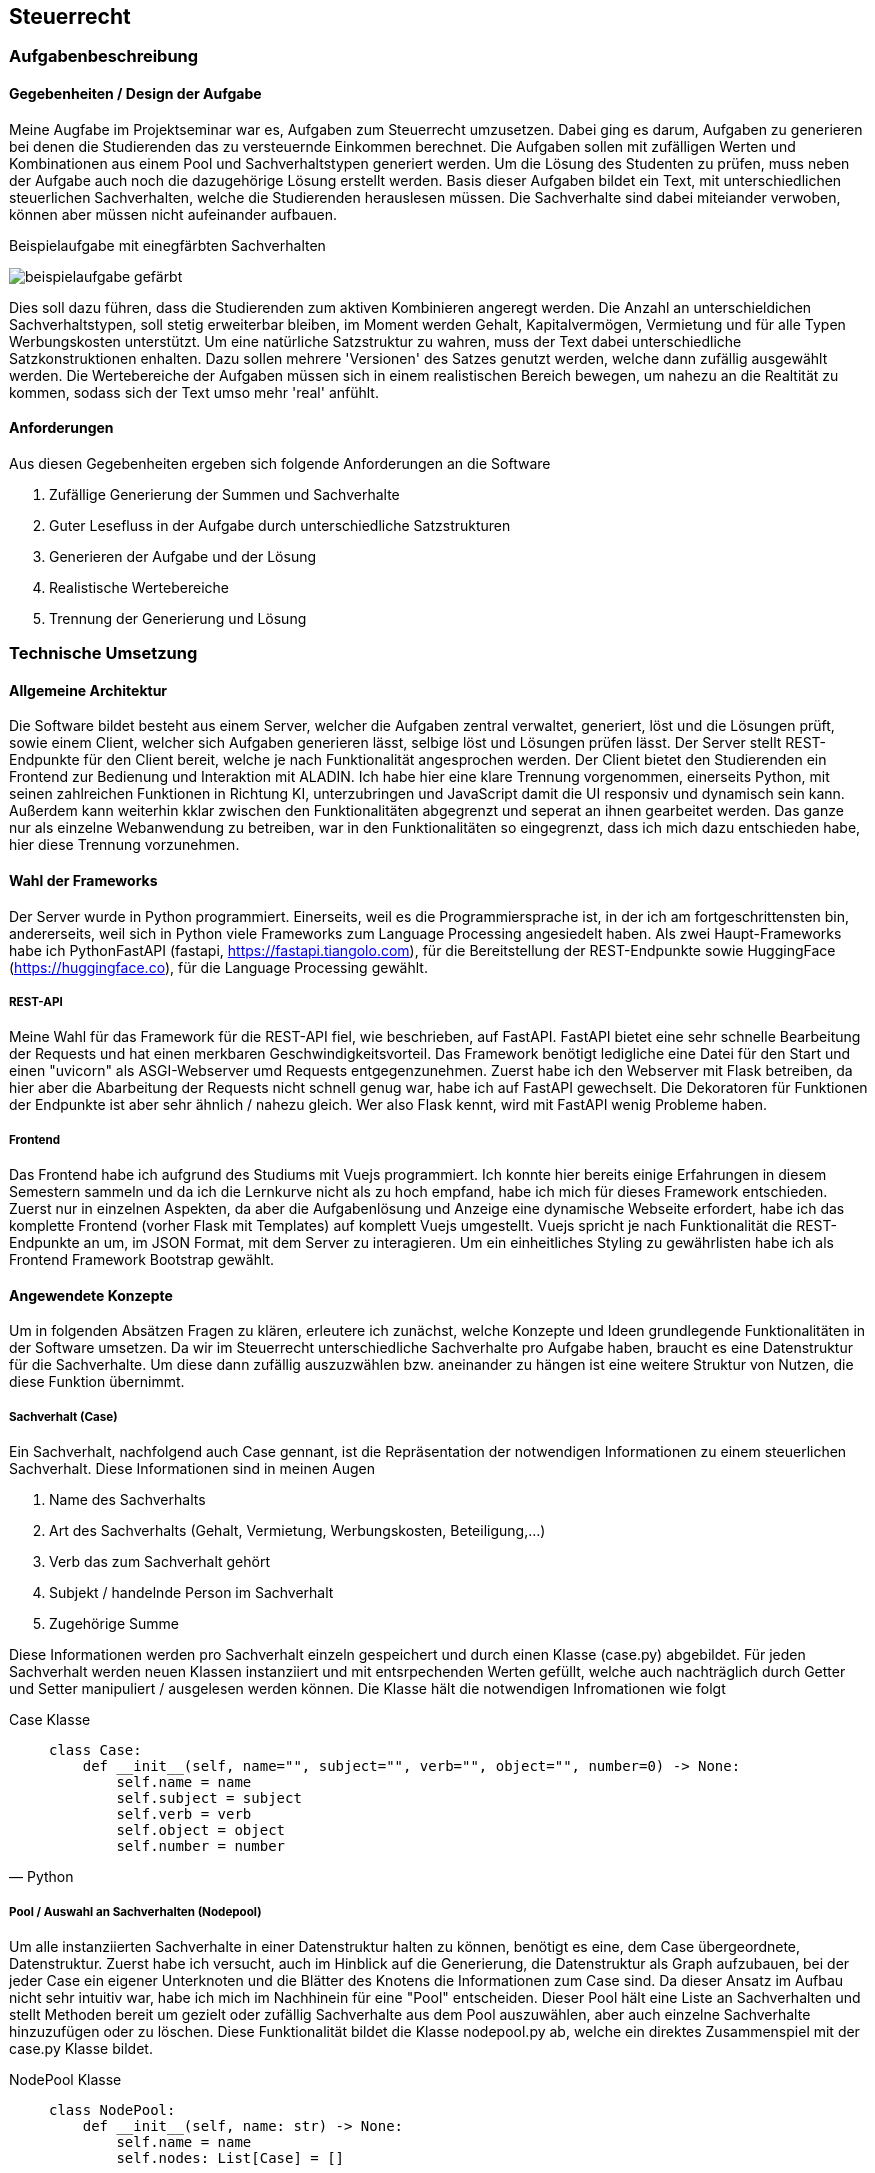 :path: steuerlehre/
:imagesdir: img/
:plantumlsdir: puml
ifdef::rootpath[]
:imagesdir: {rootpath}{path}{imagesdir}
endif::rootpath[]
== Steuerrecht

=== Aufgabenbeschreibung
==== Gegebenheiten / Design der Aufgabe
Meine Augfabe im Projektseminar war es, Aufgaben zum Steuerrecht umzusetzen. Dabei ging es darum, Aufgaben zu generieren bei denen die Studierenden das zu versteuernde Einkommen berechnet. Die Aufgaben sollen mit zufälligen Werten und Kombinationen aus einem Pool und Sachverhaltstypen generiert werden. Um die Lösung des Studenten zu prüfen, muss neben der Aufgabe auch noch die dazugehörige Lösung erstellt werden.
Basis dieser Aufgaben bildet ein Text, mit unterschiedlichen steuerlichen Sachverhalten, welche die Studierenden herauslesen müssen. Die Sachverhalte sind dabei miteiander verwoben, können aber müssen nicht aufeinander aufbauen. 

.Beispielaufgabe mit einegfärbten Sachverhalten
image:beispielaufgabe-gefärbt.png[]

Dies soll dazu führen, dass die Studierenden zum aktiven Kombinieren angeregt werden. Die Anzahl an unterschieldichen Sachverhaltstypen, soll stetig erweiterbar bleiben, im Moment werden Gehalt, Kapitalvermögen, Vermietung und für alle Typen Werbungskosten unterstützt.
Um eine natürliche Satzstruktur zu wahren, muss der Text dabei unterschiedliche Satzkonstruktionen enhalten. Dazu sollen mehrere 'Versionen' des Satzes genutzt werden, welche dann zufällig ausgewählt werden. 
Die Wertebereiche der Aufgaben müssen sich in einem realistischen Bereich bewegen, um nahezu an die Realtität zu kommen, sodass sich der Text umso mehr 'real' anfühlt.

==== Anforderungen
Aus diesen Gegebenheiten ergeben sich folgende Anforderungen an die Software

. Zufällige Generierung der Summen und Sachverhalte
. Guter Lesefluss in der Aufgabe durch unterschiedliche Satzstrukturen
. Generieren der Aufgabe und der Lösung
. Realistische Wertebereiche
. Trennung der Generierung und Lösung

=== Technische Umsetzung
==== Allgemeine Architektur
Die Software bildet besteht aus einem Server, welcher die Aufgaben zentral verwaltet, generiert, löst und die Lösungen prüft, sowie einem Client, welcher sich Aufgaben generieren lässt, selbige löst und Lösungen prüfen lässt. 
Der Server stellt REST-Endpunkte für den Client bereit, welche je nach Funktionalität angesprochen werden. Der Client bietet den Studierenden ein Frontend zur Bedienung und Interaktion mit ALADIN. Ich habe hier eine klare Trennung vorgenommen, einerseits Python, mit seinen zahlreichen Funktionen in Richtung KI, unterzubringen und JavaScript damit die UI responsiv und dynamisch sein kann. Außerdem kann weiterhin kklar zwischen den Funktionalitäten abgegrenzt und seperat an ihnen gearbeitet werden. Das ganze nur als einzelne Webanwendung zu betreiben, war in den Funktionalitäten so eingegrenzt, dass ich mich dazu entschieden habe, hier diese Trennung vorzunehmen. 

==== Wahl der Frameworks
Der Server wurde in Python programmiert. Einerseits, weil es die Programmiersprache ist, in der ich am fortgeschrittensten bin, andererseits, weil sich in Python viele Frameworks zum Language Processing angesiedelt haben. Als zwei Haupt-Frameworks habe ich PythonFastAPI (fastapi, https://fastapi.tiangolo.com), für die Bereitstellung der REST-Endpunkte sowie HuggingFace (https://huggingface.co), für die Language Processing gewählt. 

===== REST-API
Meine Wahl für das Framework für die REST-API fiel, wie beschrieben, auf FastAPI. FastAPI bietet eine sehr schnelle Bearbeitung der Requests und hat einen merkbaren Geschwindigkeitsvorteil. Das Framework benötigt ledigliche eine Datei für den Start und einen "uvicorn" als ASGI-Webserver umd Requests entgegenzunehmen. Zuerst habe ich den Webserver mit Flask betreiben, da hier aber die Abarbeitung der Requests nicht schnell genug war, habe ich auf FastAPI gewechselt. Die Dekoratoren für Funktionen der Endpunkte ist aber sehr ähnlich / nahezu gleich. Wer also Flask kennt, wird mit FastAPI wenig Probleme haben.

===== Frontend
Das Frontend habe ich aufgrund des Studiums mit Vuejs programmiert. Ich konnte hier bereits einige Erfahrungen in diesem Semestern sammeln und da ich die Lernkurve nicht als zu hoch empfand, habe ich mich für dieses Framework entschieden. Zuerst nur in einzelnen Aspekten, da aber die Aufgabenlösung und Anzeige eine dynamische Webseite erfordert, habe ich das komplette Frontend (vorher Flask mit Templates) auf komplett Vuejs umgestellt. Vuejs spricht je nach Funktionalität die REST-Endpunkte an um, im JSON Format, mit dem Server zu interagieren. Um ein einheitliches Styling zu gewährlisten habe ich als Frontend Framework Bootstrap gewählt.

==== Angewendete Konzepte
Um in folgenden Absätzen Fragen zu klären, erleutere ich zunächst, welche Konzepte und Ideen grundlegende Funktionalitäten in der Software umsetzen. Da wir im Steuerrecht unterschiedliche Sachverhalte pro Aufgabe haben, braucht es eine Datenstruktur für die Sachverhalte. Um diese dann zufällig auszuzwählen bzw. aneinander zu hängen ist eine weitere Struktur von Nutzen, die diese Funktion übernimmt. 

===== Sachverhalt (Case)
Ein Sachverhalt, nachfolgend auch Case gennant, ist die Repräsentation der notwendigen Informationen zu einem steuerlichen Sachverhalt. Diese Informationen sind in meinen Augen

. Name des Sachverhalts
. Art des Sachverhalts (Gehalt, Vermietung, Werbungskosten, Beteiligung,...)
. Verb das zum Sachverhalt gehört
. Subjekt / handelnde Person im Sachverhalt
. Zugehörige Summe

Diese Informationen werden pro Sachverhalt einzeln gespeichert und durch einen Klasse (case.py) abgebildet. Für jeden Sachverhalt werden neuen Klassen instanziiert und mit entsrpechenden Werten gefüllt, welche auch nachträglich durch Getter und Setter manipuliert / ausgelesen werden können.
Die Klasse hält die notwendigen Infromationen wie folgt

.Case Klasse
[source, Python]
____
    class Case:
        def __init__(self, name="", subject="", verb="", object="", number=0) -> None:
            self.name = name
            self.subject = subject
            self.verb = verb
            self.object = object
            self.number = number
____

===== Pool / Auswahl an Sachverhalten (Nodepool)
Um alle instanziierten Sachverhalte in einer Datenstruktur halten zu können, benötigt es eine, dem Case übergeordnete, Datenstruktur. Zuerst habe ich versucht, auch im Hinblick auf die Generierung, die Datenstruktur als Graph aufzubauen, bei der jeder Case ein eigener Unterknoten und die Blätter des Knotens die Informationen zum Case sind. Da dieser Ansatz im Aufbau nicht sehr intuitiv war, habe ich mich im Nachhinein für eine "Pool" entscheiden. Dieser Pool hält eine Liste an Sachverhalten und stellt Methoden bereit um gezielt oder zufällig Sachverhalte aus dem Pool auszuwählen, aber auch einzelne Sachverhalte hinzuzufügen oder zu löschen. Diese Funktionalität bildet die Klasse nodepool.py ab, welche ein direktes Zusammenspiel mit der case.py Klasse bildet. 

.NodePool Klasse
[source, Python]
____
    class NodePool:
        def __init__(self, name: str) -> None:
            self.name = name
            self.nodes: List[Case] = []
____

===== Natürliche Sprache (Mask-Filling)
Die Cases stellen für jeden Sachverhalt Informationen bereit, die unbedingt in der Formulierung vorkommen müssen, woraus sich einzelne Satzbausteine ergeben, welche bei der Satzgenerierung angewendet werden müssen. Jedoch bleiben dann Trennwörter und andere "füllende" Satzbausteine übrig, welche nur mit viel Aufwand fest definiert werden können. Um diese "Lücken" zu schließen und unterschiedliche Satzstrukturen ausbilden zu können, habe ich mir das Konzept des Mask-Filling zu nutze gemacht. Mask-Filling lässt sich nutzen, in dem in den Sätzen Platzhalter, sogenannte "MASKS", eingebaut werden, welche nachträglich von einem Sprachmodel gefüllt werden. Das Sprachmodel teilt den Satz in Tokens auf und sucht aufgrund seiner vorhandenen Daten nach einem möglichst passenden Ersatz für die Maske im Satz, um die Maske danach zu ersetzen. Dabei ist zu beachten, dass das Sprachmodel *nicht* auf steuerliche Sachverhalte trainiert wurde und es daher auch öfter dazu kommen kann, dass die Trennwörter nicht in den Use-Case passen.

.Ungefüllte Masken im Satz
image:mask-beispiel.png[]

.Nachträglich gefüllte Masken
image:masken-gefüllt.png[]

===== Strategy Pattern
Da bei der Aufgabengenerierung, je nach Parameterkombination, ein unterschiedliches Verfahren genutzt werden muss, habe ich mir das Strategy Pattern zu nutze gemacht. Beim Strategy Pattern wird es einem Objekt bzw. einer Klasse möglich gemacht, ihr Verhalten zur Laufzeit zu ändern. Dafür benötigt man ein Interface, welches die Methoden definiert, die verwendet werden, einen Context, der sein Verhalten ändert, und die konkrete Implementierung der Methoden, welche verwendet werden sollen. Mit diesem Design kann die Aufgabengenerierung ohne tief verzweigte If-Schleifen den richtigen Algorithmus wählen, sowie eine einfache Änderung bzw. Erweiterung gewährleisten.
Das Pattern wird in der Datei `generator_strategy.py` umgesetzt. Die Klasse `GeneratorStrategie` stellt das Interface mit der *generate* Methode bereit und verwendet dabei die Python Bibliothek *Abstract Base Classes*, um eine abstrakte Methode zu definieren. Alle Klassen die diese Klasse erben, definieren die konkreten Methoden und die *Context* Klasse nutzt diese Methoden. Folgende Strategien werden aktuell verwendet:

.Strategy Patterns
|===
|Anzahl Sachverhalte | Anzahl unterschiedliche Sachverhalte | Muss enthalten sein | Strategie

| gesetzt
| gesetzt
| gesetzt
| _WithDifficultyAndNeededAndAmount_


| gesetzt
| gesetzt
| nicht gesetzt
| _WithDifficultyAndAmount_

|===

Da nur der Parameter *Muss enthalten sein* optional ist, sind aktuell nur diese Strategien notwendig. 

==== Backend / REST-API
===== Ordnerstruktur

Die REST-API befindet sich im 'backend' Ordner. Hier gibt es die Subordner und Dateien:

image:backend-folder.png[]

* `generate_tasks.py` -> Datei, welche Logik zur Generierung der Aufgaben enthält
* `generator_strategie.py` -> Dateien für das Strategy Pattern um dynamisch Algorithmen zur Generierung zu wählen
* `main.py` -> FastAPI-Datei, welche gestartet wird und Hauptfunktionen enthält
* `/json` -> Ablage JSON-Dateien zum Test
* `/library` -> Bibliotheken für andere Module
* `/library/nodepool/case.py` -> Klasse, welche einen Sachverhalt repräsentiert
* `/library/nodepool/nodepool.py` -> Klasse, welche einen Pool aus Sachverhalten repräsentiert, welche zufällig gewählt werden
* `/library/dependencies.py` -> Auflösen und Generieren aller Einnahmen / Ausgaben Fälle
* `/library/laws.py` -> Festgelegte, gesetzliche Grundlagen der Fälle
* `/library/numbers.py` -> Wertebereiche der Fälle und Rundungsregeln
* `/library/sentenceparts.py` -> Satzbausteine für die einzelnen Fälle
* `/library/solution.py` -> Klasse, welche eine Lösung für einen Fall darstellt
* `/library/task.py` -> Klasse, welche eine Aufgabe mit den einzelnen Fällen darstellt
* `/library/variations.py` -> Stellt Funktionen des Sprachmodells bereit und bildet die unterschiedlichen Formulierungen für einen Sachverhalt

===== Kommunikation von Server und Client / Endpunkte
Server und Client kommunizieren über REST-Calls. Der Client sendet je nach gewünschter Funktionalität / Endpunkt eine Anfrage an den Server, welche dann entsprechend vom Server beantwortet wird. Folgende Endpunkte werden vom Server bereitgestellt:

|===
|Route | Methode | Beschreibung | Beispiel Request | Beispiel Response

| `/get-task?{query-string}`
| GET
| Fragt einen neuen Task je nach den festgelegten Paraemetern in der Query an
| curl --request GET \
  --url 'http://localhost:8000/get-task?difficulty=1&amount=5'
| {
	"id": 5,
	"sentences": [
		"Die Arbeitnehmerin meldet Heizkosten von 500€ an.",
		"Dabei setzt Arbeitnehmerin Abschreibungen von 500€ an.",
		"Arbeitnehmerin [unused_punctuation3] setzt Abschreibungen von 500€ an.",
		"Pro Unternehmensbeteiligung bekommt G 29000€.",
		"Derzeit vermietet sie eine Unterkunft für 650€."
	]
}

| `/generated-tasks`
| GET
| Gibt alle generierten Tasks aus
| curl --request GET \
  --url http://localhost:8000/generated-tasks
| {
	"0": false,
	"1": false,
	"2": false,
	"3": false,
	"4": false,
	"5": false
}

| `/cases-to-choose`
| GET
| Liste an Cases, die vom Server genutzt werden
| curl --request GET \
  --url http://localhost:8000/cases-to-choose
| [
	"Gehalt-WK",
	"Vermietung-WK",
	"Abschreibung",
	"Gehalt",
	"Beteiligung",
	"Dividende",
	"Vermietung"
]

| `/solve/{task-id}`
| POST
| Löst die Aufgabe mit der festegelegten ID und dem mitgegebenen Payload
| curl --request POST \
  --url http://localhost:8000/solve/0 \
  --header 'Content-Type: application/json' \
  --data '[
	{
		"id": 0,
		"select": "Gehalt-WK",
		"law": "awdadwa",
		"num": 1150
	},
	{
		"id": 1,
		"select": "Gehalt",
		"law": "awdadwa",
		"num": 1100
	}
    ]'
| {
	"given": {
		"1": {
			"name": true,
			"law": false,
			"num": false
		}
	},
	"all_solved": false
}

| `/solution/{task-id}`
| GET
| Komplette Lösung zur Aufgabe mit der ID
| curl --request GET \
  --url http://localhost:8000/solution/0
| [
	{
		"case_name": "Abschreibung",
		"law": "§9 Abs. 1",
		"number": 1900,
		"type_of_case": "Ausgabe",
		"hint": ""
	},
	{
		"case_name": "Dividende",
		"law": "§20 Abs. 9",
		"number": 97000,
		"type_of_case": "Einnahme",
		"hint": ""
	}
]

| `/zve/{task-id}`
| GET
| Zu versteuerndes Einkommen zur Aufgabe mit der ID
| curl --request GET \
  --url http://localhost:8000/zve/1
| 7350

| `/select-options/{task-id}`
| GET
| Optionen für das Select Feld zur Aufgabe mit der ID
| curl --request GET \
  --url http://localhost:8000/select-options/0
| {
	"0": {
		"name": "Vermietung",
		"value": 650
	},
	"1": {
		"name": "Gehalt",
		"value": 4500
	}
}

|===

===== Generierung der Aufgaben
Die Aufgaben werden auf Anfrage des Clients je nach Parametern generiert. Folgende Parameter werden im Moment unterstützt:

* Anzahl der Sachverhalte
* Anzahl der unterschiedlichen Sachverhalte
* Sachverhalte welche in der Aufgabe enthalten sein müssen

Diese Parameter können vom Nutzer modifiziert werden und beeinflussen die Aufgabengenerierung. Die Studierenden können diese Parameter über die UI verändern, welche sich dann im Request für die Aufgabengenerierung widerspiegeln. 
Der Aufgaben- / Task-Endpunkt nimmt diese drei Parameter entgegen und wählt mit der `determine_strategy` Methode die Strategie für die Kombination der Parameter für den Context. Darauf werden zuerst die gewünschten Cases aus dem Pool gepickt, danach wird geprüft ob dann bereits die geforderte Anzahl der Cases erreicht ist, wenn nicht werden die restlichen Cases zufällig aufgefüllt, wenn ja werden nur die Cases, die gewünscht sind zurückgegeben. Aus den Cases werden im Anschluss die Lösungen für den Server berechnet sowie die korrekten rechtlichen Grundlagen zugewiesen. Außerdem wird das zu versteuernde Einkommen berechnet und aus den Cases ein Task erstellt, welcher jeder Aufgabe über eine ID identifiziert und eine Liste der Cases, Lösungen und das zvE enthält. Als letztes wird ein JSON vorbereitet, welches die ID des Task sowie alle Cases enthält, bei welchen ein Satz aus jedem Case in der Liste im Task gebaut wird. Für die Generierung der Sätze, werden die unterschiedlichen Satzkonstruktionen in `variations.py` genutzt, welche die *[MASK]* Tokens an unterschiedlichen Stellen als String enthalten. Es wird eine zufällige Variations ausgewählt und anschließend werden alle Masken im Satz durch das Sprachmodel gefüllt, dann wird der Satz zurückgegeben. 
image:mask-variations.png[]
Für eine gesamte Übersicht der Tasks in der Sitzung des Nutzers, hält der Server eine Liste an Tasks, welche bei jeder neuen Generierung um den neuen Task erweitert wird.

.Task-Klasse
[source, Python]
____
    class Task:
        id_generated = itertools.count()

        def __init__(self, cases: list[Case] = [], zve: int = 0, solutions: dict[str, Solution] = {}) -> None:
            self.id = next(Task.id_generated)
            self.cases: list[Case] = cases
            self.solutions: dict[str, Solution] = solutions
            self.zve = zve
            self.solved = {sol_id: {'name': False, 'law': False, 'num': False} for sol_id in self.solutions.keys()}

        def to_dict(self):
            return {"id": self.id, "case": [case.to_dict() for case in self.cases], "solved": self.solved}

        def all_solved(self):
            correct = 0
            for is_correct in self.solved.values():
                if all(is_correct.values()):
                    correct +=1
            return True if correct == len(self.solutions) else False
____


==== Frontend
===== Ordnerstruktur
Das Frontend ist ein Vuejs Projekt und befindet sich im 'frontend' Ordner. Dabei finden sich die Vuejs typischen Unterordner:

image:frontend-folder.png[]

* `index.html` -> Basis Landing page mit nötigen Script importen und Vuejs App-Container
* `/node_modules` -> Module von Nodejs, die benötigt werden
* `/public` -> Ordner für statische Assetss
* `/src/App.vue` -> Vuejs Haupt App Komponenente
* `/src/main.js` -> Vuejs Javascript main Datei um App auf Container in index.html zu mounten
* `/src/assets` -> Weiterer Ordner für statische Assets
* `/src/components/MainAppComponent.vue` -> Vereint alle Komponenten / Spiegel Layout unter Komponenten wieder
* `/src/components/AllTasksComponent.vue` -> Anzeigen aller Tasks auf Server
* `/src/components/CostumizeTaskComponent.vue` -> Buttons zum einstellen der Aufgabenparameter
* `/src/components/ErrorComponent.vue` -> Anzeigen von Errors in der Anwendung
* `/src/components/GivenSolutionComponent.vue` -> Anzeige der Lösungstabelle der Aufgabe
* `/src/components/store.js` -> Datenstruktur um Daten zwischen Komponenten auszutauschen
* `/src/components/TaskSentenceComponent.vue` -> Stellt alle generierten Sätze der Aufgabe da
* `/src/components/UploadFooterComponent` -> Upload von Konfigurationen (nicht funktionsfähig)
* `/src/components/UserSolutionComponent.vue` -> Lösungsstruktur des Nutzers um Aufgaben zu bearbeiten

===== Einzelne Komponenten
Im Folgenden erkläre ich alle Komponenten die ich im Frontend verwendet habe, dabei setzte ich grundglegendes Wissen in Vuejs / Javascript voraus. Für das Styling wird das CSS-Framework Bootstrap verwendet.

====== store.js
Der Store stellt eine _reactive_ Komponente in Vuejs dar. Diese Komponente ist dazu da, Daten zwischen Komponenten auszutauschen. In meinem Anwendungsfall ist es am sinnvollsten, die aktuelle Task-ID, den Error sowie die Liste an Sätzen der Sachverhalte im Store zu speichern. Durch die _watch_ Lifecycle Methode in Vuejs, können diese Werte einzeln überwacht werden und dynamisch bei Änderung gehandelt werden.

.Store.js Datei
[source, Javascript]
____
    import { reactive } from 'vue';

    export let store = reactive({
        task_id: null,
        sentences: [],
        error: ""
    });
____

.Überwachung eines Store-Wertes
[source, Javascript]
____
    computed: {
        task_id() {
            return store.task_id
        }
    },
    watch: {
        task_id() {
            this.getGeneratedTasks()
        }
    }
____

====== MainAppComponent
Der MainAppComponent vereint alle Komponenten der Vuejs Anwendung in einem zentralen Bootstrap Layout. Hier gibt es einen zentralen Container, der mehrere Bootstrap Rows beinhaltet. Auf der erstene Row findet sich der `AllTasksComponent`, welcher sich je nach Anzahl der Tasks skaliert und wächst. Darunter befinden sich der `TaskSentenceComponent` mit dem `CostumizeTaskComponent` auf einer Ebene. Beide Komponenten werden dabei zentriert und beanspruchen gleich viel Platz in der Horizontalen. Darunter folgen, jeweils in separaten Reihen, der `UserSolutionComponent`, zur Lösung des Users, der `GivenSolutionComponent` als vorgegebende Lösung, sowie der `ErrorComponent`, für mögliche Fehler in der Anwendung. Die Komponente hat sonst keine Funktionalität.

image:ui-konzept.png[]

====== AllTasksComponent
Im AllTasksComponent werden alle aktuellen Tasks dargestellt, welche vom Server generiert wurden. Hierbei wird für jeden Task ein button generiert der mit der ID des Tasks versehen wird. Je nachdem ob der Task gelöst wurde, wird entweder ein roter Button (nicht gelöst) oder ein grüner Button (gelöst) generiert. Die Komponente fragt je nach Änderung der im Store gespeicherten Task-ID den `/generated-tasks` Endpunkt ab und erhält ein JSON der aktuell generierten Tasks vom Server. 

.Methode um generierte Tasks abzufragen
[source, Javascript]
____
    getGeneratedTasks() {
        axios.get("http://localhost:8000/generated-tasks")
            .then((res) => {
                this.generatedTasks = res.data
            }).catch((error) => {
                store.error = error.data
            });
    }
____

====== TaskSentenceComponent
In dieser Komponente werden alle, im Store als Liste gespeicherten Sätze, in der UI angezeigt. Um diese FUnktionalität zu erreichen, wird eine _computed_ Methode verwendet, deren Rückgabewert in einer Schleife alle Sätze, mit zusätzlichem Leerzeichen, ausgibt. 

.Computed Methode
[source, Javascript]
____
    computed: {
        sentences() {
            return store.sentences;
        }
    }
____

.Iterieren über die Liste der Sätze
[source, HTML]
____
    <template v-for="sentence in sentences">
        {{ sentence }}{{ " " }}
    </template>
____

====== CostumizeTaskComponent
Um die Parameter der generierten Aufgaben zu beeinflussen, wird der CostumizeTaskComponent verwendet. Basis für die Parameter bilden die Vuejs data values, welche für jeden Parameter vorhanden sind. Diese Daten werden über das _v-model_ Binding auf die Input Felder gemapt. Bei den _needed_ wird dynamisch eine Gruppe an Checkboxen erstellt, welche dann auf die Needed Liste in den Daten gemapt wird. 

.Daten der Parameter
[source, Javascript]
____
    data() {
        return {
            allCases: [],
            difficultyValue: 3,
            amountValue: 8,
            needed: []
        }
    }
____

Wird die Komponente gemounted, wird der Endpunkt angesprochen, welcher alle verfügbaren Case Typen angibt, um eine Liste bereitzustellen, aus der der Nutzer die geünscht enthaltenen Cases auswählen kann. 

.Holen der Verfügbaren Cases
[source, Javascript]
____
    getCasesToChoose: function () {
        const url = "http://localhost:8000/cases-to-choose";
        axios.get(url).then((res) => {
            this.allCases = res.data;
        });
    }
____

Sind die Parameter festgelegt, kann der Nutzer die Aufgabe über einen Button anfragen. Beim Click wird zuerst der Query String aufgebaut, wobei vorhandene Parameter in ein JSON Object übertragen werden. Danach werden die einzelnen Parameter auf ihren Datentyp geprüft und ob sie gesetzt sind, um sie in einen Querystring für den Request zu übertragen. 

.Übertragen der Daten und Bauen des Query Strings
[source, Javascript]
____
    buildURL() {
            const params = {
                difficulty: this.difficultyValue,
                amount: this.amountValue,
                needed: this.needed
            }
            const queryString = Object.keys(params).map(key => (this.isVariableAndNotEmpty(params[key]) ? `${key}=${params[key]}` : null)).filter(Boolean).join('&');
            const url = `http://localhost:8000/get-task?${queryString}`;
            return url;
    }
____

Mit diesem Querystring wird der Request gegen den Endpunkt geschickt und die, nach den Parametern generierte Aufgabe wird empfangen und ihr Inhalt den korrekten Variablen zugewiesen.

.Gesamte Methode zur Anfrage eines Tasks
[source, Javascript]
____
    async getTask() {
        const url = this.buildURL();
        console.log(url)
        await axios.get(url)
            .then((res) => {
                store.sentences = res.data.sentences;
                store.task_id = res.data.id;
            })
            .catch((error) => {
                console.log(error);
            });
    }
____

===== UserSolutionComponent
Der UserSolutionComponent ist die Komponente mit der meisten Logik, da der Nutzer in dieser die einzelnen Aufgaben löst. Grundlegend soll der Nutzer die einzelnen Sachverhalte aus der Textaufgabe herauslesen und den korrekten Sachverhaltstypen, sowie die richtige Summe und Gesetzesgrundlage zuweisen, aber auch am Ende das korrekte zu versteuernde Einkommen berechnen. Um Flexibilität und mehr Komplexität in die Lösung der Aufgabe zu bringen, kann der Nutzer einzelne Reihen der Lösung frei hinzufügen oder löschen (Je Funktion für das Hinzufügen (*addRow*) bzw. Löschen (*deleteRow*)). Um nicht zu viele Reihen zuzulassen, ist die maximale Anzahl an Reihen, die Anzahl der Sachverhalte in der Aufgabe. Überpüft wird dies durch die _checkIfRowNecessary_ Methode, bei der abgeglichen wird, ob die Anzahl der Reihen die Anzahl der möglichen Optionen, also die Anzahl der Sachverhalte, überschreiten würde.

.Datenstruktur der Riehen
[source, Javascript]
____
    rows: [
        {
            'id': 0, 'select': "Sachverhalt auswählen", "law": '',
            "num": null
        }
    ]
____

Hierfür besteht die Datenstruktur der Reihen aus einer Liste von JSON Objekten welche mit _v-for_ iterarativ ausgelesen werden, wobei auf jedes Elemenet ein einzelnes Input Element mit v-model gemapt wird. Die Input Felder erhalten zur eindeutigen Identifikation eine dynamische ID durch das HTML id-Attribut, mit der Syntax: rowID + "_case_name" bzw."_law" oder "_num". Durch diese dynamische Zuweisung kann jeder Wert jeder Reihe eindeutig identifiziert und zur Reihe zugeordnet werden.

.Mapping mit v-for
[source, HTML]
____
    <div class="row form-row" v-for="row in rows">
        <div class="col col-xs-12">
            <div class="row mb-3">
                <div class="col">
                    <select :name="row.id + '_case_name'" :id="row.id + '_case_name'" class="form-control"
                        v-model="row.select">
                        <option selected disabled>Sachverhalt auswählen</option>
                        <option :value="opt.name" v-for="opt in options">{{ opt.name }}
                        </option>
                    </select>
                </div>
                <div class="col">
                    <input type="text" class="form-control" :id="row.id + '_law'"
                        placeholder="Gesetzesgrundlage" v-model="row.law" :name="row.id + '_law'">
                </div>
                <div class="col">
                    <input type="number" class="form-control" :id="row.id + '_num'" placeholder="Summe"
                        v-model="row.num" :name="row.id + '_num'">
                </div>
                <div class="col">
                    <button class="btn btn-danger" :id="row.id + '_del'"
                        @click="this.deleteRow(row)">Löschen</button>
                </div>
            </div>
        </div>
    </div>
____

.Ist eine weitere Reihe notwendig ?
[source, Javascript]
____
    checkIfRowNecessary: function () {
        let maxRows = this.showMaxRows > 0 ? this.showMaxRows : null;
        return maxRows > this.rows.length ? true : false;
    }
____

Weitere Datenattribute sind die korrekt gelösten Reihen (*correct*), welche aus dem Ergebnis des Lösungsrequest ausgelesen werden. Dabei wird angegeben welche Spalte welcher Reihe korrekt oder nicht korrekt ist. Dabei werden je nach Änderung des *correct* Wertes die Korrektheit der Reihen geprüft. Um die Korrektheit zu prüfen, wird die Methode _evaluateCorrectnessOfRow_ aufgerufen. Sie prüft für jede Reihe aus dem *correct* Felfd ob die einzelen Spalten richtig sind. Falls sie richtig sind, wird die korrekte Spalte grün umrandet (Bootstrap Klassse) und deaktiviert, sodass sie nicht nachträglich zum falschen geändert werden kann. Außerdem gibt es weiterhin das Attribut *allSolved*, welches bei jeder Lösung aus der JSON Response des Servers ausliest ob alle Aufgaben korrekt gelöst wurden. Wenn ja, wird eine entsrpechende Nachricht angezeigt. Für das zu versteuernde Einkommen, gibt es ein Attribut für seinen Wert (*zveValue*) und für seine Korrektheit (*zve*). Der zveValue wird für das Input Mapping in Vuejs verwendet, der zve wird verwendet um zu prüfen ob das zve korrekt angegeben wurde.
Soll eine Aufgabe gelöst werden, kann dies über einen Button "Aufgabe Lösen" durchgeführt werden. Wird der Button geclickt, werden alle Reihen als JSON Payload eines POST-Request an den Server zur Kontrolle geschickt. Ergebnis wird einerseits dem *correct*, für die einzelnen Reihen und deren korrekte Werte, sowie *allSolved*, für den Check ob alle Aufgaben gelöst wurden, Attribut zugewiesen.

.Reihe Lösen
[source, Javascript]
____
    solveTask() {
        const url = 'http://localhost:8000/solve/' + store.task_id
        const data = JSON.stringify(this.rows);
        axios.post(url, data, { headers: { 'Content-Type': 'application/json' } }).then((res) => {
            this.correct = res.data.given
            this.allSolved = res.data.all_solved
        }).catch((error) => {
            store.error = error.response.data.detail;
        });
    }
____

Auch diese Komponente greift auf den Store zu, um zu prüfen ob ein neuer Task vorliegt. Liegt ein neuer Task vor, wird die _reset_ Methode ausgeführt, welche alle Daten in der Komponente, sowie alle Klassen / Disabled Attribute der Input Elemente zurücksetzt (falls sie korrekt oder falsch waren).

.Reset Methode
[source, Javascript]
____
    reset() {
        this.options = [""],
            this.rows = [
                {
                    'id': 0, 'select': "Sachverhalt auswählen", "law": '',
                    "num": null
                }
            ]
        for(let row of this.rows) {
            document.getElementById(row.id + "_case_name").className = "form-control"
            document.getElementById(row.id + "_law").className = "form-control"
            document.getElementById(row.id + "_num").className = "form-control"
            document.getElementById("zvE").className = "form-control"

        }
        this.correct = {}
        this.allSolved = false
        this.zve = false
        this.zveValue = null
    }
____

====== GivenSolutionComponent
Der GivenSolutionComponent stellt für die aktuelle Aufgabe die komplette Lösung bereit. Diese wird in Form einer Tabelle dargestellt, bei der die Zuordung der rechtlichen Grundlage, sowie der Summe zum Sachverhalt erfolgt. Die Komponenten hält nur zwei Attribute, das zu versteuernde Einkommen sowie die Lösungen.

.Daten des GivenSolutionComponent
[source, Javascript]
____
    data() {
        return {
            solutions: [],
            zve: null
        }
    }
____

Um die Lösung beim Server anzufragen, wird beim Klicken auf den "Lösung anzeigen" Button, die Lösung über eine Request angefragt und darauf als Tabelle dargestellt. Die notwendige ID der aktuellen Aufgabe für den Request, wird dabei aus dem Store entnommen. Im gleichen Atemzug fragt die Komponente ebenfalls das zu versteuernde Einkommen der Aufgabe ab. 

.Methode zum Abfragen der Lösung
[source, Javascript]
____
    getSolution() {
        if (store.task_id !== null) {
            const url = "http://localhost:8000/";
            axios.get(url + "solution/" + store.task_id).then((res) => {
                this.solutions = res.data;
                console.log(this.solutions)
            }).catch((error) => {
                store.error = error
            });
            axios.get(url + "zve/" + store.task_id).then((res) => {
                this.zve = res.data;
            }).catch((error) => {
                store.error = error
            })
        }
    }
____

Die Lösungen werden, wie im Codeausschnit zu erkennen, in die Attribute gespeichert. Beide Attribute werden darauffolgend über Templates im HTML ausgegeben. 

.Ausgabe der Lösung als Tabelle
[source, HTML]
____
    <template v-if="solutions !== []">
        <template v-for="solution in this.solutions">
            <tr>
                <td>
                    {{ solution.case_name }}
                </td>
                <td>
                    {{ solution.law }}
                </td>
                <td>
                    {{ solution.number }}
                </td>
            </tr>
        </template>
    </template>
    <tr>
        <td>zvE</td>
        <td></td>
        <td>{{ zve }}</td>
    </tr>
____

====== ErrorComponent
Beim ErrorComponent wird lediglich ein Error im unteren Bereich der Seite angegeben. Dies wird realisiert, indem die Komponente auf den im Store gespeicherten Error bei Änderung zugreift und diese einfach in einer Row ausgibt. Als Attribute besitzt die Komponente hier nur den Store, um nach Änderung des Errors im Store den Error auszugeben.

=== Ergebnisse
Um das Erreichte noch einmal zusammenfassend darzustellen, erleutere ich, welche Use-Cases von der Software abgedeckt werden und wie der finale Stand der UI ist. 

==== Use-Cases
Folgende Use-Cases können mit der Software bedient werden:

image:use-cases.png[]

. UI aufrufen: Der Student kann die UI aufrufen und die Oberflächenelemente betrachten
. Parameter der Aufgabe anpassen: Der Student kann, durch die UI Elemente, die Parameter für die gewünschte Aufgabe anpassen
. Aufgabe generieren: Der Student kann sich nach seinen Wünschen eine Aufgabe generieren lassen
. Aufgabe anzeigen: Der Student kann sich die, nach seinen Wünschen generierte, Aufgabe anzeigen lassen
. Aufgabe bearbeiten: Der Student kann die Aufgabe mit den Lösungsreihen abarbeiten
. Aufgabe lösen: Der Student kann seine Lösung prüfen lassen und eventuell korregieren
. Komplettlösung anzeigen: Der Student kann sich die vollständige Lösung zur Aufgabe anzeigen lassen
. Prüfen welche Aufgaben gelöst wurden: Der Student sieht in der UI welche Aufgaben er bereits gelöst hat, diese können noch *nicht* erneut aufgerufen werden

Die grundlegenden Funktionalitäten zur Bearbeitung der Aufgaben sind dadurch abgedeckt und auf ihnen kann aufgebaut werden. Der Student ist also in der Lage, Aufgaben nach seinen Wünschen zu erstellen und zu lösen, sowie seine eigene Lösung zu prüfen. 

==== Stand der UI
Das User Interface beinhaltet am Ende des Projektes alle vorherigen Komponenten. Beim Farbschema habe ich mich an das dunkle Theme von Bootstrap gehalten und auch die Buttons eher subtil eingefärbt. Die einzelnen Komponenten lassen sich, mit dem oben dargestellten Konzept, leicht in der UI erkennen. 

.finaler Stand der UI
image:ui-final.png[]

=== Ausblick
Durch den zeitlich begrenzten Rahmen des Projektes, gibt es prospektiv noch Verbesserungsmöglichkeiten für die ALADIN Lösung im Steuerrecht. Der jetzige Stand der Software bietet eine gute Grundlage auf der nachfolgend aufgebaut werden kann. Ausgewählte Möglichkeiten möchte ich nachfolgend darstellen.

==== Hinweise zu den Aufgaben
Es gibt bereits in den Datenstrukturen der Lösungsklasse (Solution.py) ein Attribut, in welchem Hinweise hinzugefügt werden können. Um dem Studenten, auf Wunsch, die Aufgabe zu erleichtern, ist es sinnvoll, einen Button um Hinweise einzublenden hinzuzufügen. Auch ein Einblenden nach beispielweise 3-4 nicht erfolgreichen Lösungsversuchen wäre sinnvoll.

==== Optimieren des Sprachmodels
Wie zu Anfang beschrieben, wird, um die Sätze grammatikalisch unterschiedlich zu gestalten, ein Sprachmodel von Huggingface verwendet. Dieses Sprachmodel wurde jedoch nicht auf steuerliche Sachverhalte trainiert. Diese erfordern nicht zwangsweise spezielle grammatikalische Konstruktion, jedoch sind die Trennwörter des Sprachmodels nicht immer korrekt. 

.durch Sprachmodel gefüllte Masken
image:masken-gefüllt.png[]

Je nach Aufwand, kann sich ein eigenes trainiertes Model lohnen, um die Qualität der Sätze zu erhöhen.

==== Neue Sachverhalte
Zusätzlich lassen sich auch neue Sachverhalte hinzufügen und definieren. Das Steuerrecht bietet hier eine enorm große Anzahl an Möglichkeiten, auch beispielweise stark zusammenhängende Sachverhalte, welche aufeinander aufbauen. Auch spezielle Sachverhalte wie das Teileinkünfteverfahren oder Ehegattensplitting sind denkbar.

==== Neue Aufgabentypen
Um die Übungsmöglichkeiten zu steigern, können auch weitere Aufgabentypen definiert werden. Typische Aufgaben aus dem Steuerrecht umfassen ebenfalls:

* Zurodnung von Einkunftsarten
* Rechnen von Besteuerungsmöglichkeiten
* Vor- / Nachteile von Besteuerungsmöglichkeiten
* Spezielle Textaufgaben zu spezieller Besteuerung
* Bilanzierung

Hierbei ist es möglich, sich von den klassischen Textaufgaben loszulösen.

==== Upload einer Konfiguration
Grundlegend ist eine Komponente im Frontend enthalten, welche in Zukunft den Upload einer eigenen Konfiguration an Gesetzen sowie Sachverhalten ermöglichen kann. Dazu fehlt noch der Upload der Konfiguration auf den Server / das Backend, sowie das folgende Laden der Aufgaben in die Auswahl.

